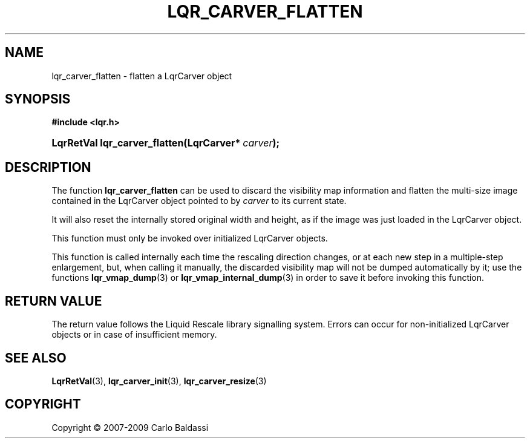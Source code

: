 .\"     Title: \fBlqr_carver_flatten\fR
.\"    Author: Carlo Baldassi
.\" Generator: DocBook XSL Stylesheets v1.73.2 <http://docbook.sf.net/>
.\"      Date: 09 Apr 2009
.\"    Manual: LqR library API reference
.\"    Source: LqR library 0.4.0 API (3:0:3)
.\"
.TH "\FBLQR_CARVER_FLATTEN\FR" "3" "09 Apr 2009" "LqR library 0.4.0 API (3:0:3)" "LqR library API reference"
.\" disable hyphenation
.nh
.\" disable justification (adjust text to left margin only)
.ad l
.SH "NAME"
lqr_carver_flatten \- flatten a LqrCarver object
.SH "SYNOPSIS"
.sp
.ft B
.nf
#include <lqr\&.h>
.fi
.ft
.HP 29
.BI "LqrRetVal lqr_carver_flatten(LqrCarver*\ " "carver" ");"
.SH "DESCRIPTION"
.PP
The function
\fBlqr_carver_flatten\fR
can be used to discard the visibility map information and flatten the multi\-size image contained in the
LqrCarver
object pointed to by
\fIcarver\fR
to its current state\&.
.PP
It will also reset the internally stored original width and height, as if the image was just loaded in the
LqrCarver
object\&.
.PP
This function must only be invoked over initialized
LqrCarver
objects\&.
.PP
This function is called internally each time the rescaling direction changes, or at each new step in a multiple\-step enlargement, but, when calling it manually, the discarded visibility map will not be dumped automatically by it; use the functions
\fBlqr_vmap_dump\fR(3)
or
\fBlqr_vmap_internal_dump\fR(3)
in order to save it before invoking this function\&.
.SH "RETURN VALUE"
.PP
The return value follows the Liquid Rescale library signalling system\&. Errors can occur for non\-initialized
LqrCarver
objects or in case of insufficient memory\&.
.SH "SEE ALSO"
.PP

\fBLqrRetVal\fR(3), \fBlqr_carver_init\fR(3), \fBlqr_carver_resize\fR(3)
.SH "COPYRIGHT"
Copyright \(co 2007-2009 Carlo Baldassi
.br
